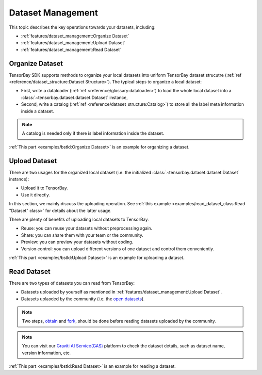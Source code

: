 ####################
 Dataset Management 
####################

This topic describes the key operations towards your datasets, including:

- :ref:`features/dataset_management:Organize Dataset`
- :ref:`features/dataset_management:Upload Dataset`
- :ref:`features/dataset_management:Read Dataset`


******************
 Organize Dataset
******************

TensorBay SDK supports methods to organize your local datasets
into uniform TensorBay dataset strucutre
(:ref:`ref <reference/dataset_structure:Dataset Structure>`).
The typical steps to organize a local dataset:

- First, write a dataloader (:ref:`ref <reference/glossary:dataloader>`)
  to load the whole local dataset into a :class:`~tensorbay.dataset.dataset.Dataset`
  instance,
- Second, write a catalog (:ref:`ref <reference/dataset_structure:Catalog>`)
  to store all the label meta information inside a dataset.

.. note::

   A catalog is needed only if there is label information inside the dataset.

:ref:`This part <examples/bstld:Organize Dataset>` is an example for organizing a dataset.


****************
 Upload Dataset
****************

There are two usages for the organized local dataset
(i.e. the initialized :class:`~tensorbay.dataset.dataset.Dataset` instance):

- Upload it to TensorBay.
- Use it directly.

In this section, we mainly discuss the uploading operation.
See :ref:`this example <examples/read_dataset_class:Read "Dataset" class>`
for details about the latter usage.

There are plenty of benefits of uploading local datasets to TensorBay.

- Reuse: you can reuse your datasets without preprocessing again.
- Share: you can share them with your team or the community.
- Preview: you can preview your datasets without coding.
- Version control: you can upload different versions of one dataset and control them conveniently.


:ref:`This part <examples/bstld:Upload Dataset>` is an example for uploading a dataset.

**************
 Read Dataset
**************

There are two types of datasets you can read from TensorBay:

- Datasets uploaded by yourself as mentioned in :ref:`features/dataset_management:Upload Dataset`.
- Datasets uplaoded by the community (i.e. the `open datasets`_).

.. note::

   Two steps, obtain_ and fork_, should be done
   before reading datasets uploaded by the community.

.. note::

   You can visit our `Graviti AI Service(GAS)`_ platform to check the dataset details,
   such as dataset name, version information, etc.

:ref:`This part <examples/bstld:Read Dataset>` is an example for reading a dataset.

.. _fork: https://docs.graviti.cn/guide/opendataset/fork
.. _obtain: https://docs.graviti.cn/guide/opendataset/get
.. _open datasets: https://www.graviti.cn/open-datasets
.. _Graviti AI Service(GAS): https://www.graviti.cn/tensorBay
